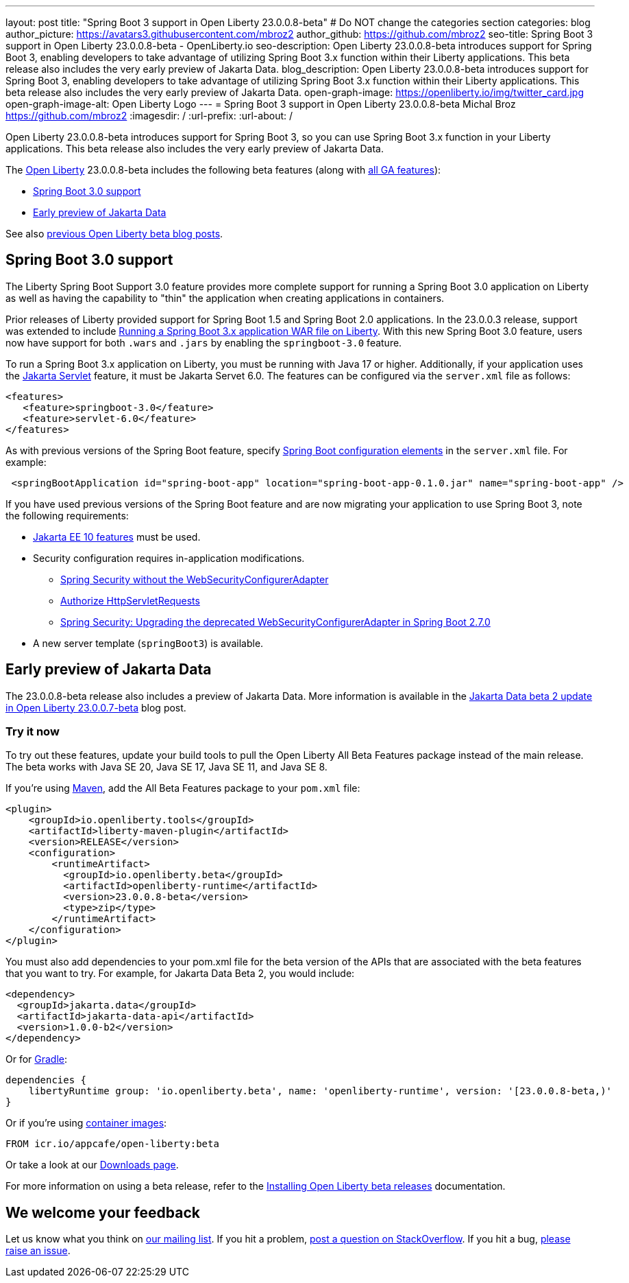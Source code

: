 ---
layout: post
title: "Spring Boot 3 support in Open Liberty 23.0.0.8-beta"
# Do NOT change the categories section
categories: blog
author_picture: https://avatars3.githubusercontent.com/mbroz2
author_github: https://github.com/mbroz2
seo-title: Spring Boot 3 support in Open Liberty 23.0.0.8-beta - OpenLiberty.io
seo-description: Open Liberty 23.0.0.8-beta introduces support for Spring Boot 3, enabling developers to take advantage of utilizing Spring Boot 3.x function within their Liberty applications.  This beta release also includes the very early preview of Jakarta Data.  
blog_description: Open Liberty 23.0.0.8-beta introduces support for Spring Boot 3, enabling developers to take advantage of utilizing Spring Boot 3.x function within their Liberty applications.  This beta release also includes the very early preview of Jakarta Data.  
open-graph-image: https://openliberty.io/img/twitter_card.jpg
open-graph-image-alt: Open Liberty Logo
---
= Spring Boot 3 support in Open Liberty 23.0.0.8-beta
Michal Broz <https://github.com/mbroz2>
:imagesdir: /
:url-prefix:
:url-about: /
//Blank line here is necessary before starting the body of the post.

Open Liberty 23.0.0.8-beta introduces support for Spring Boot 3, so you can use Spring Boot 3.x function in your Liberty applications.  This beta release also includes the very early preview of Jakarta Data.  

The link:{url-about}[Open Liberty] 23.0.0.8-beta includes the following beta features (along with link:{url-prefix}/docs/latest/reference/feature/feature-overview.html[all GA features]):

* <<sp3, Spring Boot 3.0 support>>
* <<data, Early preview of Jakarta Data>>

See also link:{url-prefix}/blog/?search=beta&key=tag[previous Open Liberty beta blog posts].

// // // // DO NOT MODIFY THIS COMMENT BLOCK <GHA-BLOG-TOPIC> // // // // 
// Blog issue: https://github.com/OpenLiberty/open-liberty/issues/25679
// Contact/Reviewer: ReeceNana,hlhoots
// // // // // // // // 
[#sp3]
== Spring Boot 3.0 support

The Liberty Spring Boot Support 3.0 feature provides more complete support for running a Spring Boot 3.0 application on Liberty as well as having the capability to "thin" the application when creating applications in containers. 

Prior releases of Liberty provided support for Spring Boot 1.5 and Spring Boot 2.0 applications.  In the 23.0.0.3 release, support was extended to include link:/blog/2023/06/15/running-spring-boot-3.html[Running a Spring Boot 3.x application WAR file on Liberty].  With this new Spring Boot 3.0 feature, users now have support for both `.wars` and `.jars` by enabling the `springboot-3.0` feature.

To run a Spring Boot 3.x application on Liberty, you must be running with Java 17 or higher.  Additionally, if your application uses the link:/docs/latest/reference/feature/servlet.html[Jakarta Servlet] feature, it must be Jakarta Servet 6.0.  The features can be configured via the `server.xml` file as follows:

[source,xml]
----
<features>
   <feature>springboot-3.0</feature>
   <feature>servlet-6.0</feature>
</features>
----

As with previous versions of the Spring Boot feature, specify link:/docs/latest/reference/config/springBootApplication.html[Spring Boot configuration elements] in the `server.xml` file. For example:

[source,xml]
----
 <springBootApplication id="spring-boot-app" location="spring-boot-app-0.1.0.jar" name="spring-boot-app" />
----

If you have used previous versions of the Spring Boot feature and are now migrating your application to use Spring Boot 3, note the following requirements:

* link:/docs/latest/reference/feature/webProfile-10.0.html[Jakarta EE 10 features] must be used. 

* Security configuration requires in-application modifications. 
  - link:https://spring.io/blog/2022/02/21/spring-security-without-the-websecurityconfigureradapter[Spring Security without the WebSecurityConfigurerAdapter]

  - link:https://docs.spring.io/spring-security/reference/servlet/authorization/authorize-http-requests.html[Authorize HttpServletRequests]

  - link:https://stackoverflow.com/questions/72381114/spring-security-upgrading-the-deprecated-websecurityconfigureradapter-in-spring[Spring Security: Upgrading the deprecated WebSecurityConfigurerAdapter in Spring Boot 2.7.0]

* A new server template (`springBoot3`) is available.



   
// DO NOT MODIFY THIS LINE. </GHA-BLOG-TOPIC> 


[#data]
== Early preview of Jakarta Data

The 23.0.0.8-beta release also includes a preview of Jakarta Data.  More information is available in the link:{url-prefix}/blog/2023/07/11/23.0.0.7-beta.html[Jakarta Data beta 2 update in Open Liberty 23.0.0.7-beta] blog post.


[#run]
=== Try it now 

To try out these features, update your build tools to pull the Open Liberty All Beta Features package instead of the main release. The beta works with Java SE 20, Java SE 17, Java SE 11, and Java SE 8.

If you're using link:{url-prefix}/guides/maven-intro.html[Maven], add the All Beta Features package to your `pom.xml` file:

[source,xml]
----
<plugin>
    <groupId>io.openliberty.tools</groupId>
    <artifactId>liberty-maven-plugin</artifactId>
    <version>RELEASE</version>
    <configuration>
        <runtimeArtifact>
          <groupId>io.openliberty.beta</groupId>
          <artifactId>openliberty-runtime</artifactId>
          <version>23.0.0.8-beta</version>
          <type>zip</type>
        </runtimeArtifact>
    </configuration>
</plugin>
----

You must also add dependencies to your pom.xml file for the beta version of the APIs that are associated with the beta features that you want to try.  For example, for Jakarta Data Beta 2, you would include:
[source,xml]
----
<dependency>
  <groupId>jakarta.data</groupId>
  <artifactId>jakarta-data-api</artifactId>
  <version>1.0.0-b2</version>
</dependency>
----

Or for link:{url-prefix}/guides/gradle-intro.html[Gradle]:

[source,gradle]
----
dependencies {
    libertyRuntime group: 'io.openliberty.beta', name: 'openliberty-runtime', version: '[23.0.0.8-beta,)'
}
----

Or if you're using link:{url-prefix}/docs/latest/container-images.html[container images]:

[source]
----
FROM icr.io/appcafe/open-liberty:beta
----

Or take a look at our link:{url-prefix}/downloads/#runtime_betas[Downloads page].

For more information on using a beta release, refer to the link:{url-prefix}docs/latest/installing-open-liberty-betas.html[Installing Open Liberty beta releases] documentation.

[#feedback]
== We welcome your feedback

Let us know what you think on link:https://groups.io/g/openliberty[our mailing list]. If you hit a problem, link:https://stackoverflow.com/questions/tagged/open-liberty[post a question on StackOverflow]. If you hit a bug, link:https://github.com/OpenLiberty/open-liberty/issues[please raise an issue].


